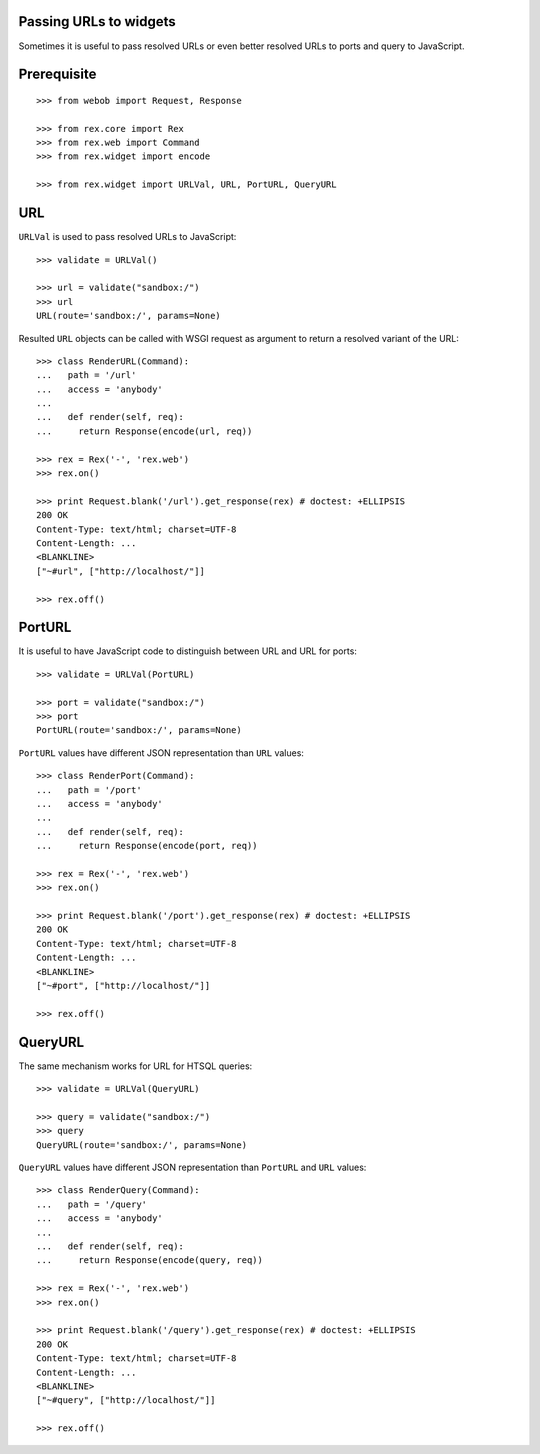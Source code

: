 Passing URLs to widgets
=======================

Sometimes it is useful to pass resolved URLs or even better resolved URLs to
ports and query to JavaScript.

Prerequisite
============

::

  >>> from webob import Request, Response

  >>> from rex.core import Rex
  >>> from rex.web import Command
  >>> from rex.widget import encode

  >>> from rex.widget import URLVal, URL, PortURL, QueryURL

URL
===

``URLVal`` is used to pass resolved URLs to JavaScript::

  >>> validate = URLVal()

  >>> url = validate("sandbox:/")
  >>> url
  URL(route='sandbox:/', params=None)

Resulted ``URL`` objects can be called with WSGI request as argument to return a
resolved variant of the URL::

  >>> class RenderURL(Command):
  ...   path = '/url'
  ...   access = 'anybody'
  ...
  ...   def render(self, req):
  ...     return Response(encode(url, req))

  >>> rex = Rex('-', 'rex.web')
  >>> rex.on()

  >>> print Request.blank('/url').get_response(rex) # doctest: +ELLIPSIS
  200 OK
  Content-Type: text/html; charset=UTF-8
  Content-Length: ...
  <BLANKLINE>
  ["~#url", ["http://localhost/"]]

  >>> rex.off()

PortURL
=======

It is useful to have JavaScript code to distinguish between URL and URL for
ports::

  >>> validate = URLVal(PortURL)

  >>> port = validate("sandbox:/")
  >>> port
  PortURL(route='sandbox:/', params=None)

``PortURL`` values have different JSON representation than ``URL`` values::

  >>> class RenderPort(Command):
  ...   path = '/port'
  ...   access = 'anybody'
  ...
  ...   def render(self, req):
  ...     return Response(encode(port, req))

  >>> rex = Rex('-', 'rex.web')
  >>> rex.on()

  >>> print Request.blank('/port').get_response(rex) # doctest: +ELLIPSIS
  200 OK
  Content-Type: text/html; charset=UTF-8
  Content-Length: ...
  <BLANKLINE>
  ["~#port", ["http://localhost/"]]

  >>> rex.off()

QueryURL
========

The same mechanism works for URL for HTSQL queries::

  >>> validate = URLVal(QueryURL)

  >>> query = validate("sandbox:/")
  >>> query 
  QueryURL(route='sandbox:/', params=None)

``QueryURL`` values have different JSON representation than ``PortURL`` and ``URL``
values::

  >>> class RenderQuery(Command):
  ...   path = '/query'
  ...   access = 'anybody'
  ...
  ...   def render(self, req):
  ...     return Response(encode(query, req))

  >>> rex = Rex('-', 'rex.web')
  >>> rex.on()

  >>> print Request.blank('/query').get_response(rex) # doctest: +ELLIPSIS
  200 OK
  Content-Type: text/html; charset=UTF-8
  Content-Length: ...
  <BLANKLINE>
  ["~#query", ["http://localhost/"]]

  >>> rex.off()
